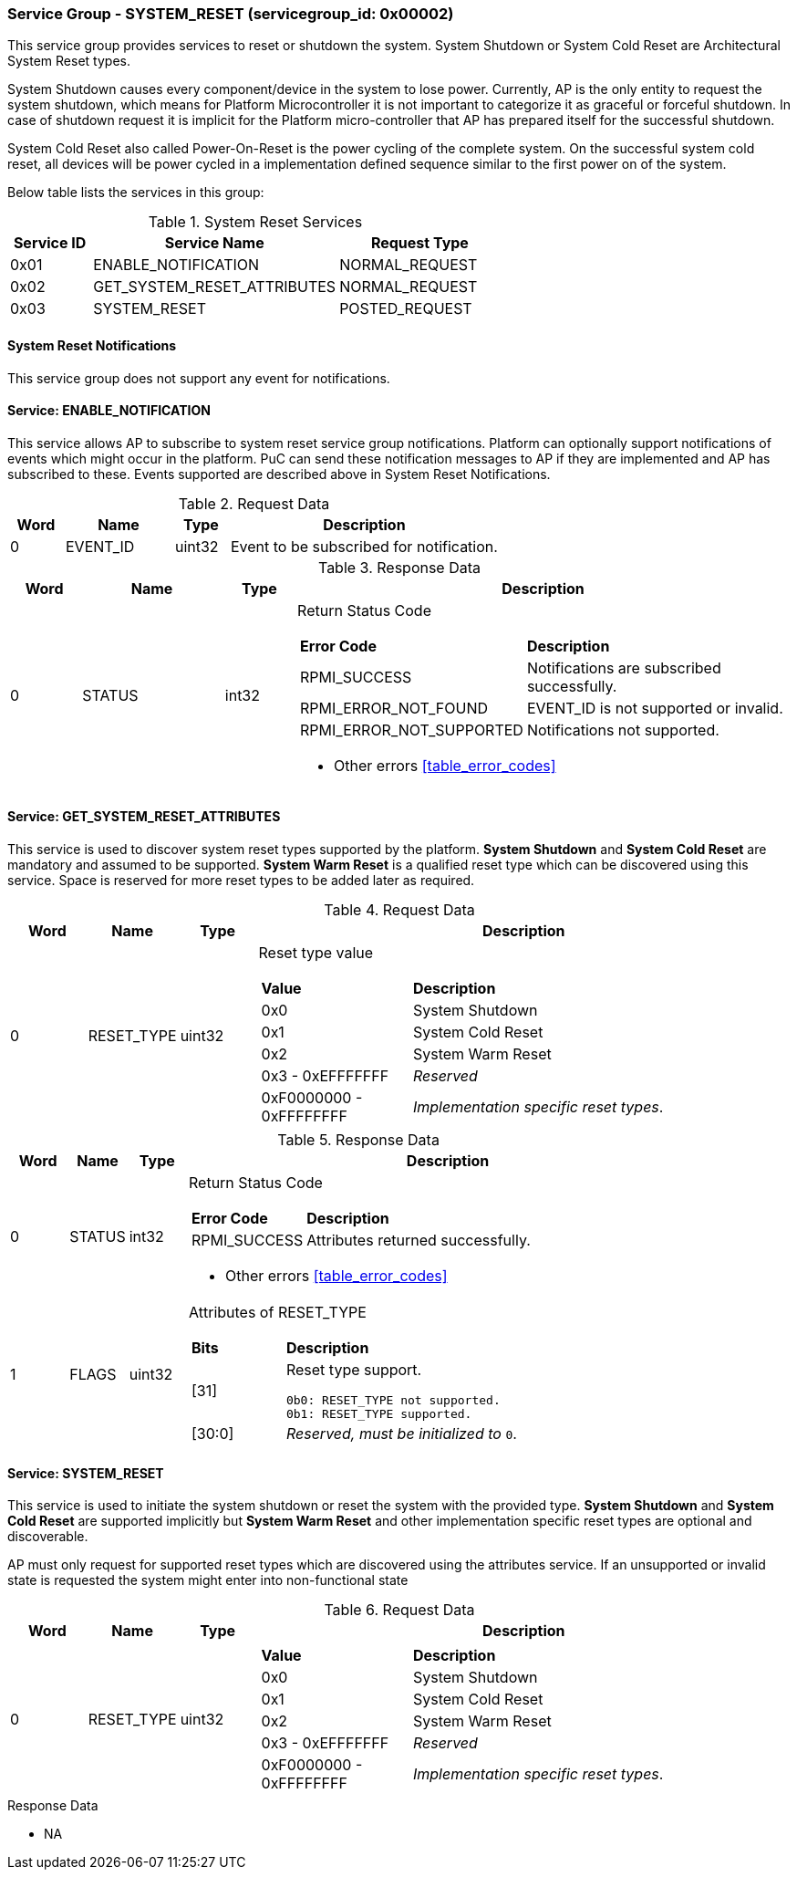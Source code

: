 
===  Service Group - *SYSTEM_RESET* (servicegroup_id: 0x00002)
This service group provides services to reset or shutdown the system. System 
Shutdown or System Cold Reset are Architectural System Reset types. 

System Shutdown causes every component/device in the system to lose power. 
Currently, AP is the only entity to request the system shutdown, which means 
for Platform Microcontroller it is not important to categorize it as graceful 
or forceful shutdown. In case of shutdown request it is implicit for the 
Platform micro-controller that AP has prepared itself for the successful 
shutdown.

System Cold Reset also called Power-On-Reset is the power cycling of the 
complete system. On the successful system cold reset, all devices will be power 
cycled in a implementation defined sequence similar to the first power on of the
system.

Below table lists the services in this group:
[#table_sysreset_services]
.System Reset Services
[cols="1, 3, 2", width=100%, align="center", options="header"]
|===
| Service ID	| Service Name 			| Request Type
| 0x01		| ENABLE_NOTIFICATION		| NORMAL_REQUEST
| 0x02		| GET_SYSTEM_RESET_ATTRIBUTES	| NORMAL_REQUEST
| 0x03		| SYSTEM_RESET			| POSTED_REQUEST
|===

==== System Reset Notifications
This service group does not support any event for notifications.

==== Service: *ENABLE_NOTIFICATION*
This service allows AP to subscribe to system reset service group notifications.
Platform can optionally support notifications of events which might occur in the
platform. PuC can send these notification messages to AP if they are 
implemented and AP has subscribed to these. Events supported are described above
in System Reset Notifications. 
[#table_sysreset_ennotification_request_data]
.Request Data
[cols="1, 2, 1, 5", width=100%, align="center", options="header"]
|===
| Word	| Name 		| Type		| Description
| 0	| EVENT_ID	| uint32	| Event to be subscribed for 
notification.
|===

[#table_sysreset_ennotification_response_data]
.Response Data
[cols="1, 2, 1, 7a", width=100%, align="center", options="header"]
|===
| Word	| Name 		| Type		| Description
| 0	| STATUS	| int32		| Return Status Code
[cols="2,5"]
!===
! *Error Code* 	!  *Description*
! RPMI_SUCCESS	! Notifications are subscribed successfully.
! RPMI_ERROR_NOT_FOUND ! EVENT_ID is not supported or invalid.
! RPMI_ERROR_NOT_SUPPORTED ! Notifications not supported.
!===
- Other errors <<table_error_codes>>
|===

==== Service: *GET_SYSTEM_RESET_ATTRIBUTES*
This service is used to discover system reset types supported by the platform. 
*System Shutdown* and *System Cold Reset* are mandatory and assumed to be 
supported. *System Warm Reset* is a qualified reset type which can be discovered
using this service. Space is reserved for more reset types to be added later as 
required.
[#table_sysreset_getsysresetattrs_request_data]
.Request Data
[cols="1, 1, 1, 7a", width=100%, align="center", options="header"]
|===
| Word  | Name         	| Type		| Description
| 0     | RESET_TYPE	| uint32	| Reset type value
[cols="2,5"]
!===
! *Value* 	!  *Description*
! 0x0	! System Shutdown
! 0x1 	! System Cold Reset
! 0x2	! System Warm Reset
! 0x3 - 0xEFFFFFFF ! _Reserved_
! 0xF0000000 - 0xFFFFFFFF ! _Implementation specific reset types_.
!===
|===

[#table_sysreset_getsysresetattrs_response_data]
.Response Data
[cols="1, 1, 1, 9a", width=100%, align="center", options="header"]
|===
| Word	| Name 		| Type		| Description
| 0	| STATUS	| int32		| Return Status Code
[cols="2,5a"]
!===
! *Error Code* 	!  *Description*
! RPMI_SUCCESS	! Attributes returned successfully.
!===
- Other errors <<table_error_codes>>
| 1	| FLAGS		| uint32	| Attributes of RESET_TYPE
[cols="2,5a"]
!===
! *Bits* 	!  *Description*
! [31]		! Reset type support.

	0b0: RESET_TYPE not supported.
	0b1: RESET_TYPE supported.
! [30:0]	! _Reserved, must be initialized to_ `0`.
!===
|===

==== Service: *SYSTEM_RESET*
This service is used to initiate the system shutdown or reset the system with 
the provided type.
*System Shutdown* and *System Cold Reset* are supported implicitly but 
*System Warm Reset* and other implementation specific reset types are optional 
and discoverable.

AP must only request for supported reset types which are discovered using the 
attributes service. If an unsupported or invalid state is requested the system 
might enter into non-functional state
[#table_sysreset_sysreset_request_data]
.Request Data
[cols="1, 1, 1, 7a", width=100%, align="center", options="header"]
|===
| Word  | Name         	| Type		| Description
| 0     | RESET_TYPE	| uint32	|
[cols="2,5a"]
!===
! *Value* 	!  *Description*
! 0x0	! System Shutdown
! 0x1 	! System Cold Reset
! 0x2	! System Warm Reset
! 0x3 - 0xEFFFFFFF ! _Reserved_
! 0xF0000000 - 0xFFFFFFFF ! _Implementation specific reset types_.
!===
|===

[#table_sysreset_sysreset_response_data]
.Response Data
- NA